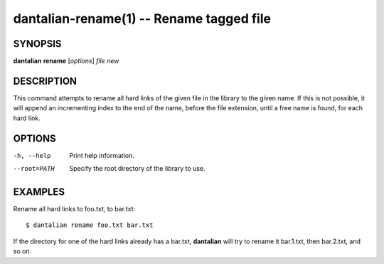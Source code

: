 dantalian-rename(1) -- Rename tagged file
=========================================

SYNOPSIS
--------

**dantalian** **rename** [*options*] *file* *new*

DESCRIPTION
-----------

This command attempts to rename all hard links of the given file in the
library to the given name.  If this is not possible, it will append an
incrementing index to the end of the name, before the file extension,
until a free name is found, for each hard link.

OPTIONS
-------

-h, --help   Print help information.
--root=PATH  Specify the root directory of the library to use.

EXAMPLES
--------

Rename all hard links to foo.txt, to bar.txt::

    $ dantalian rename foo.txt bar.txt

If the directory for one of the hard links already has a bar.txt,
**dantalian** will try to rename it bar.1.txt, then bar.2.txt, and so
on.
